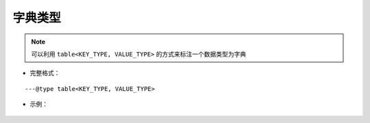 .. _ann_dict:

字典类型
-------------------

.. note::
    可以利用 ``table<KEY_TYPE, VALUE_TYPE>`` 的方式来标注一个数据类型为字典

* 完整格式：

::

---@type table<KEY_TYPE, VALUE_TYPE>

* 示例：

    .. code-block:: lua
        :linenos:
        :emphasize-lines: 1

        ---@type table<string, Car>
        local dict = {}

        local car = dict['key']
        -- car. 可以出现代码提示

        for key, car in pairs(dict) do
            -- car. 可以出现代码提示
        end

.. seealso::
    :ref:`ann_type`